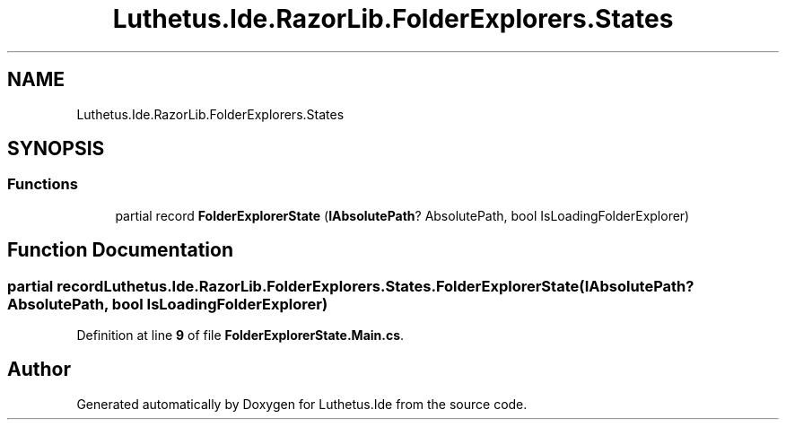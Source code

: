 .TH "Luthetus.Ide.RazorLib.FolderExplorers.States" 3 "Version 1.0.0" "Luthetus.Ide" \" -*- nroff -*-
.ad l
.nh
.SH NAME
Luthetus.Ide.RazorLib.FolderExplorers.States
.SH SYNOPSIS
.br
.PP
.SS "Functions"

.in +1c
.ti -1c
.RI "partial record \fBFolderExplorerState\fP (\fBIAbsolutePath\fP? AbsolutePath, bool IsLoadingFolderExplorer)"
.br
.in -1c
.SH "Function Documentation"
.PP 
.SS "partial record Luthetus\&.Ide\&.RazorLib\&.FolderExplorers\&.States\&.FolderExplorerState (\fBIAbsolutePath\fP? AbsolutePath, bool IsLoadingFolderExplorer)"

.PP
Definition at line \fB9\fP of file \fBFolderExplorerState\&.Main\&.cs\fP\&.
.SH "Author"
.PP 
Generated automatically by Doxygen for Luthetus\&.Ide from the source code\&.

